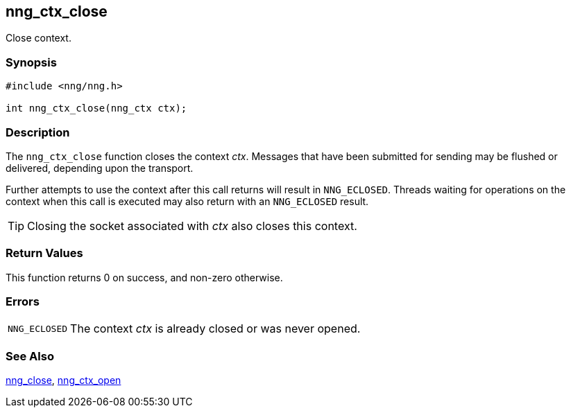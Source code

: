 ## nng_ctx_close

Close context.

### Synopsis

```c
#include <nng/nng.h>

int nng_ctx_close(nng_ctx ctx);
```

### Description

The `nng_ctx_close` function closes the context _ctx_.
Messages that have been submitted for sending may be flushed or delivered, depending upon the transport.

Further attempts to use the context after this call returns will result in `NNG_ECLOSED`.
Threads waiting for operations on the context when this call is executed may also return with an `NNG_ECLOSED` result.

TIP: Closing the socket associated with _ctx_ also closes this context.

### Return Values

This function returns 0 on success, and non-zero otherwise.

### Errors

[horizontal]
`NNG_ECLOSED`:: The context _ctx_ is already closed or was never opened.

### See Also

xref:../sock/nng_close.adoc[nng_close],
xref:nng_ctx_open.adoc[nng_ctx_open]
